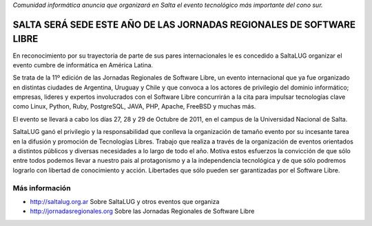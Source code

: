 *Comunidad informática anuncia que organizará en Salta el evento tecnológico
más importante del cono sur.*

=====================================================================
SALTA SERÁ SEDE ESTE AÑO DE LAS JORNADAS REGIONALES DE SOFTWARE LIBRE
=====================================================================

En reconocimiento por su trayectoria de parte de sus pares internacionales
le es concedido a SaltaLUG organizar el evento cumbre de informática en
América Latina.

Se trata de la 11º edición de las Jornadas Regionales de Software Libre, un
evento internacional que ya fue organizado en distintas ciudades de Argentina,
Uruguay y Chile y que convoca a los actores de privilegio del dominio
informático; empresas, lideres y expertos involucrados con el Software Libre
concurrirán a la cita para impulsar tecnologías clave como Linux, Python, Ruby,
PostgreSQL, JAVA, PHP, Apache, FreeBSD y muchas más.

El evento se llevará a cabo los días 27, 28 y 29 de Octubre de 2011, en el
campus de la Universidad Nacional de Salta.

SaltaLUG ganó el privilegio y la responsabilidad que conlleva la organización
de tamaño evento por su incesante tarea en la difusión y promoción de
Tecnologías Libres. Trabajo que realiza a través de la organización de eventos
orientados a distintos públicos y diversas necesidades a lo largo de todo el
año. Motiva estos esfuerzos la convicción de que sólo entre todos podemos llevar
a nuestro pais al protagonismo y a la independencia tecnológica y de que sólo
podremos lograrlo con libertad de conocimiento y acción. Libertades que sólo
pueden ser garantizadas por el Software Libre.

Más información
===============

- http://saltalug.org.ar Sobre SaltaLUG y otros eventos que organiza
- http://jornadasregionales.org Sobre las Jornadas Regionales de Software Libre
